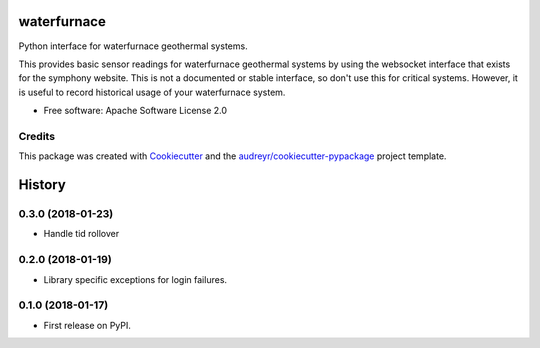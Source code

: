 ============
waterfurnace
============


.. image:: https://img.shields.io/pypi/v/waterfurnace.svg
   :target: https://pypi.python.org/pypi/waterfurnace

.. image:: https://img.shields.io/travis/sdague/waterfurnace.svg
   :target: https://travis-ci.org/sdague/waterfurnace

.. image:: https://readthedocs.org/projects/waterfurnace/badge/?version=latest
   :target: https://waterfurnace.readthedocs.io/en/latest/?badge=latest
   :alt: Documentation Status

.. image:: https://pyup.io/repos/github/sdague/waterfurnace/shield.svg
   :target: https://pyup.io/repos/github/sdague/waterfurnace/
   :alt: Updates


Python interface for waterfurnace geothermal systems.

This provides basic sensor readings for waterfurnace geothermal systems by
using the websocket interface that exists for the symphony website. This is not
a documented or stable interface, so don't use this for critical
systems. However, it is useful to record historical usage of your waterfurnace
system.


* Free software: Apache Software License 2.0
.. * Documentation: https://waterfurnace.readthedocs.io.


Credits
---------

This package was created with Cookiecutter_ and the `audreyr/cookiecutter-pypackage`_ project template.

.. _Cookiecutter: https://github.com/audreyr/cookiecutter
.. _`audreyr/cookiecutter-pypackage`: https://github.com/audreyr/cookiecutter-pypackage


=======
History
=======

0.3.0 (2018-01-23)
------------------

* Handle tid rollover

0.2.0 (2018-01-19)
------------------

* Library specific exceptions for login failures.

0.1.0 (2018-01-17)
------------------

* First release on PyPI.


